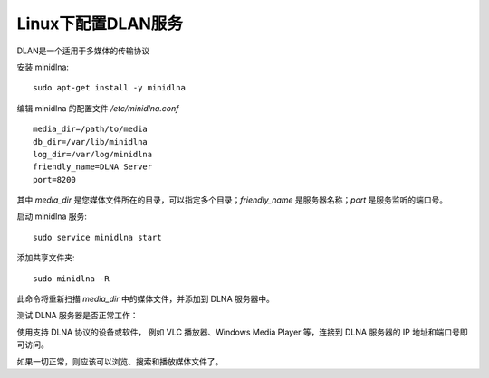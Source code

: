 ==================================
Linux下配置DLAN服务
==================================


.. post:: 2024-02-21 21:55:17
  :tags: linux, 教程
  :category: 操作系统
  :author: YanQue
  :location: CD
  :language: zh-cn


DLAN是一个适用于多媒体的传输协议

安装 minidlna::

  sudo apt-get install -y minidlna

编辑 minidlna 的配置文件 `/etc/minidlna.conf` ::

  media_dir=/path/to/media
  db_dir=/var/lib/minidlna
  log_dir=/var/log/minidlna
  friendly_name=DLNA Server
  port=8200

其中 `media_dir` 是您媒体文件所在的目录，可以指定多个目录；`friendly_name` 是服务器名称；`port` 是服务监听的端口号。

启动 minidlna 服务::

  sudo service minidlna start

添加共享文件夹::

  sudo minidlna -R

此命令将重新扫描 `media_dir` 中的媒体文件，并添加到 DLNA 服务器中。

测试 DLNA 服务器是否正常工作：

使用支持 DLNA 协议的设备或软件，
例如 VLC 播放器、Windows Media Player 等，连接到 DLNA 服务器的 IP 地址和端口号即可访问。

如果一切正常，则应该可以浏览、搜索和播放媒体文件了。




